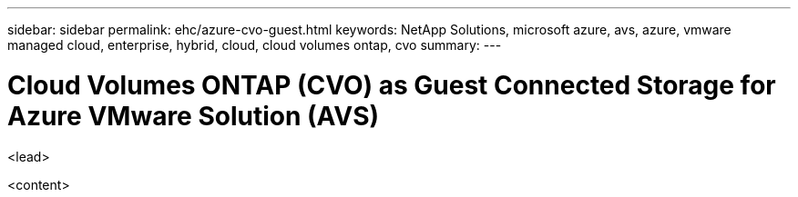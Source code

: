 ---
sidebar: sidebar
permalink: ehc/azure-cvo-guest.html
keywords: NetApp Solutions, microsoft azure, avs, azure, vmware managed cloud, enterprise, hybrid, cloud, cloud volumes ontap, cvo
summary:
---

= Cloud Volumes ONTAP (CVO) as Guest Connected Storage for Azure VMware Solution (AVS)
:hardbreaks:
:nofooter:
:icons: font
:linkattrs:
:imagesdir: ./../media/

[.lead]
<lead>

<content>
